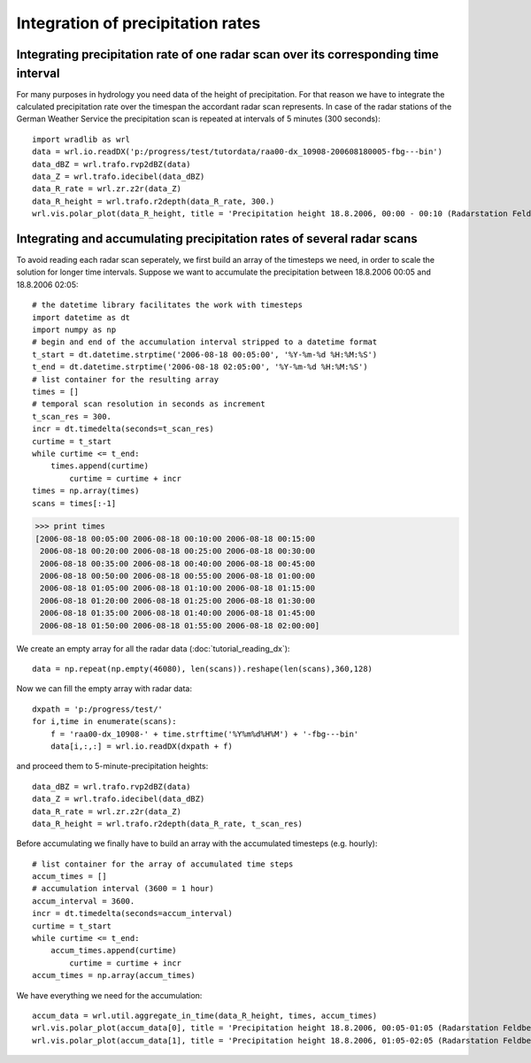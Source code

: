 **********************************
Integration of precipitation rates
**********************************


Integrating precipitation rate of one radar scan over its corresponding time interval
-------------------------------------------------------------------------------------
For many purposes in hydrology you need data of the height of precipitation. For that reason we have to integrate the calculated precipitation rate over the timespan the accordant radar scan represents. In case of the radar stations of the German Weather Service the precipitation scan is repeated at intervals of 5 minutes (300 seconds)::

   import wradlib as wrl
   data = wrl.io.readDX('p:/progress/test/tutordata/raa00-dx_10908-200608180005-fbg---bin')
   data_dBZ = wrl.trafo.rvp2dBZ(data)
   data_Z = wrl.trafo.idecibel(data_dBZ)
   data_R_rate = wrl.zr.z2r(data_Z)
   data_R_height = wrl.trafo.r2depth(data_R_rate, 300.)
   wrl.vis.polar_plot(data_R_height, title = 'Precipitation height 18.8.2006, 00:00 - 00:10 (Radarstation Feldberg)', unit = 'mm', colormap = 'spectral')

.. image:: images/depth5.png


Integrating and accumulating precipitation rates of several radar scans
-----------------------------------------------------------------------
To avoid reading each radar scan seperately, we first build an array of the timesteps we need, in order to scale the solution for longer time intervals. Suppose we want to accumulate the precipitation between 18.8.2006 00:05 and 18.8.2006 02:05::

   # the datetime library facilitates the work with timesteps
   import datetime as dt
   import numpy as np
   # begin and end of the accumulation interval stripped to a datetime format
   t_start = dt.datetime.strptime('2006-08-18 00:05:00', '%Y-%m-%d %H:%M:%S')
   t_end = dt.datetime.strptime('2006-08-18 02:05:00', '%Y-%m-%d %H:%M:%S')
   # list container for the resulting array
   times = []
   # temporal scan resolution in seconds as increment
   t_scan_res = 300.
   incr = dt.timedelta(seconds=t_scan_res)
   curtime = t_start
   while curtime <= t_end:
       times.append(curtime)
	   curtime = curtime + incr
   times = np.array(times)
   scans = times[:-1]
   
>>> print times
[2006-08-18 00:05:00 2006-08-18 00:10:00 2006-08-18 00:15:00
 2006-08-18 00:20:00 2006-08-18 00:25:00 2006-08-18 00:30:00
 2006-08-18 00:35:00 2006-08-18 00:40:00 2006-08-18 00:45:00
 2006-08-18 00:50:00 2006-08-18 00:55:00 2006-08-18 01:00:00
 2006-08-18 01:05:00 2006-08-18 01:10:00 2006-08-18 01:15:00
 2006-08-18 01:20:00 2006-08-18 01:25:00 2006-08-18 01:30:00
 2006-08-18 01:35:00 2006-08-18 01:40:00 2006-08-18 01:45:00
 2006-08-18 01:50:00 2006-08-18 01:55:00 2006-08-18 02:00:00]
   
We create an empty array for all the radar data (:doc:`tutorial_reading_dx`)::

   data = np.repeat(np.empty(46080), len(scans)).reshape(len(scans),360,128)

Now we can fill the empty array with radar data::

   dxpath = 'p:/progress/test/'
   for i,time in enumerate(scans):
       f = 'raa00-dx_10908-' + time.strftime('%Y%m%d%H%M') + '-fbg---bin'
       data[i,:,:] = wrl.io.readDX(dxpath + f)

and proceed them to 5-minute-precipitation heights::

   data_dBZ = wrl.trafo.rvp2dBZ(data)
   data_Z = wrl.trafo.idecibel(data_dBZ)
   data_R_rate = wrl.zr.z2r(data_Z)
   data_R_height = wrl.trafo.r2depth(data_R_rate, t_scan_res)

Before accumulating we finally have to build an array with the accumulated timesteps (e.g. hourly)::

   # list container for the array of accumulated time steps
   accum_times = []
   # accumulation interval (3600 = 1 hour)
   accum_interval = 3600.
   incr = dt.timedelta(seconds=accum_interval)
   curtime = t_start
   while curtime <= t_end:
       accum_times.append(curtime)
	   curtime = curtime + incr
   accum_times = np.array(accum_times)
   
We have everything we need for the accumulation::

   accum_data = wrl.util.aggregate_in_time(data_R_height, times, accum_times)
   wrl.vis.polar_plot(accum_data[0], title = 'Precipitation height 18.8.2006, 00:05-01:05 (Radarstation Feldberg)', unit = 'mm', colormap = 'spectral', vmax = max(accum_data))
   wrl.vis.polar_plot(accum_data[1], title = 'Precipitation height 18.8.2006, 01:05-02:05 (Radarstation Feldberg)', unit = 'mm', colormap = 'spectral', vmax = max(accum_data))
   
.. image:: images/depth60.png

.. image:: images/precip_movie.gif